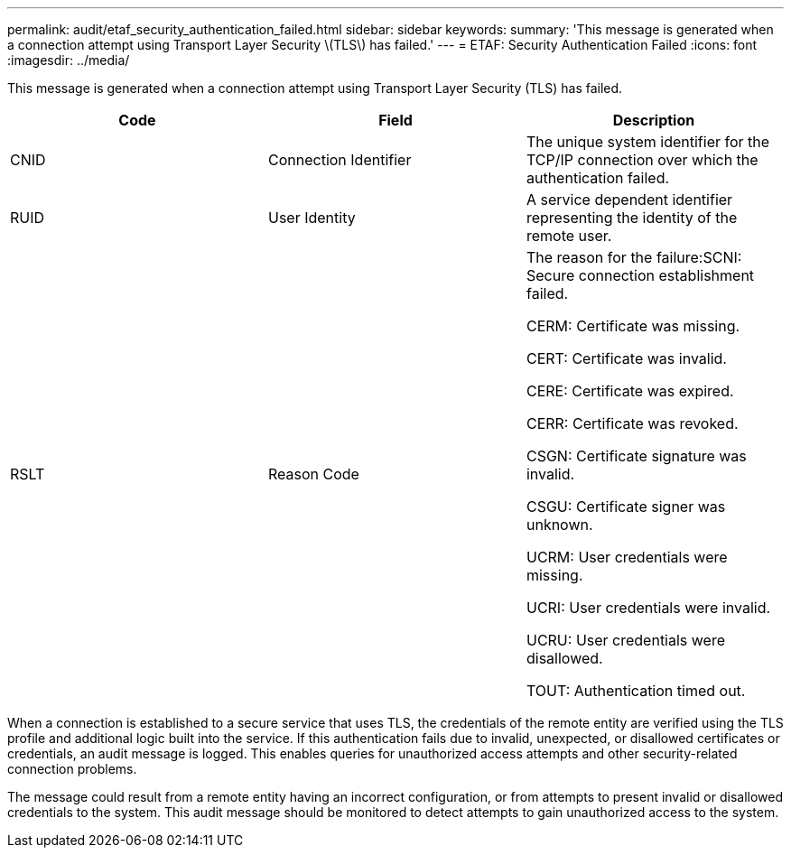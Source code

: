 ---
permalink: audit/etaf_security_authentication_failed.html
sidebar: sidebar
keywords: 
summary: 'This message is generated when a connection attempt using Transport Layer Security \(TLS\) has failed.'
---
= ETAF: Security Authentication Failed
:icons: font
:imagesdir: ../media/

[.lead]
This message is generated when a connection attempt using Transport Layer Security (TLS) has failed.

[options="header"]
|===
| Code| Field| Description
a|
CNID
a|
Connection Identifier
a|
The unique system identifier for the TCP/IP connection over which the authentication failed.
a|
RUID
a|
User Identity
a|
A service dependent identifier representing the identity of the remote user.
a|
RSLT
a|
Reason Code
a|
The reason for the failure:SCNI: Secure connection establishment failed.

CERM: Certificate was missing.

CERT: Certificate was invalid.

CERE: Certificate was expired.

CERR: Certificate was revoked.

CSGN: Certificate signature was invalid.

CSGU: Certificate signer was unknown.

UCRM: User credentials were missing.

UCRI: User credentials were invalid.

UCRU: User credentials were disallowed.

TOUT: Authentication timed out.

|===
When a connection is established to a secure service that uses TLS, the credentials of the remote entity are verified using the TLS profile and additional logic built into the service. If this authentication fails due to invalid, unexpected, or disallowed certificates or credentials, an audit message is logged. This enables queries for unauthorized access attempts and other security-related connection problems.

The message could result from a remote entity having an incorrect configuration, or from attempts to present invalid or disallowed credentials to the system. This audit message should be monitored to detect attempts to gain unauthorized access to the system.
